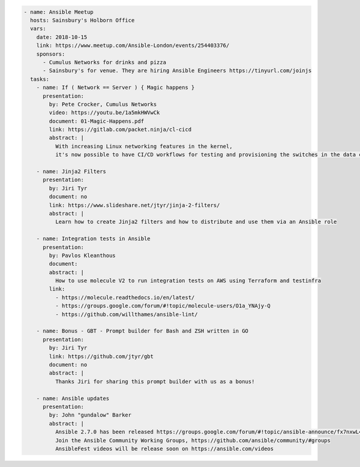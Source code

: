 .. code-block:: yaml

    - name: Ansible Meetup
      hosts: Sainsbury's Holborn Office
      vars:
        date: 2018-10-15
        link: https://www.meetup.com/Ansible-London/events/254403376/
        sponsors:
          - Cumulus Networks for drinks and pizza
          - Sainsbury's for venue. They are hiring Ansible Engineers https://tinyurl.com/joinjs
      tasks:
        - name: If ( Network == Server ) { Magic happens }
          presentation:
            by: Pete Crocker, Cumulus Networks
            video: https://youtu.be/1a5mkHWVwCk
            document: 01-Magic-Happens.pdf
            link: https://gitlab.com/packet.ninja/cl-cicd
            abstract: |
              With increasing Linux networking features in the kernel,
              it's now possible to have CI/CD workflows for testing and provisioning the switches in the data centre.

        - name: Jinja2 Filters
          presentation:
            by: Jiri Tyr
            document: no
            link: https://www.slideshare.net/jtyr/jinja-2-filters/
            abstract: |
              Learn how to create Jinja2 filters and how to distribute and use them via an Ansible role

        - name: Integration tests in Ansible
          presentation:
            by: Pavlos Kleanthous
            document:
            abstract: |
              How to use molecule V2 to run integration tests on AWS using Terraform and testinfra
            link:
              - https://molecule.readthedocs.io/en/latest/
              - https://groups.google.com/forum/#!topic/molecule-users/O1a_YNAjy-Q
              - https://github.com/willthames/ansible-lint/

        - name: Bonus - GBT - Prompt builder for Bash and ZSH written in GO
          presentation:
            by: Jiri Tyr
            link: https://github.com/jtyr/gbt
            document: no
            abstract: |
              Thanks Jiri for sharing this prompt builder with us as a bonus!

        - name: Ansible updates
          presentation:
            by: John "gundalow" Barker
            abstract: |
              Ansible 2.7.0 has been released https://groups.google.com/forum/#!topic/ansible-announce/fx7nxwL4hMM
              Join the Ansible Community Working Groups, https://github.com/ansible/community/#groups
              AnsibleFest videos will be release soon on https://ansible.com/videos
